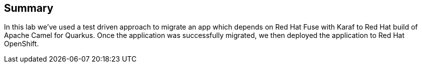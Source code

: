 == Summary

In this lab we've used a test driven approach to migrate an app which depends on Red Hat Fuse with Karaf to Red Hat build of Apache Camel for Quarkus.
Once the application was successfully migrated, we then deployed the application to Red Hat OpenShift.
